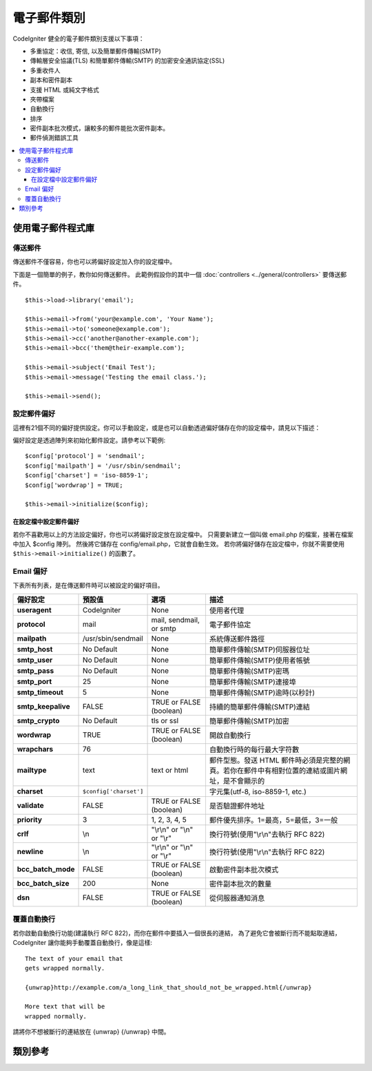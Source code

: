 ############
電子郵件類別
############

CodeIgniter 健全的電子郵件類別支援以下事項：

-  多重協定：收信, 寄信, 以及簡單郵件傳輸(SMTP)
-  傳輸層安全協議(TLS) 和簡單郵件傳輸(SMTP) 的加密安全通訊協定(SSL)
-  多重收件人
-  副本和密件副本
-  支援 HTML 或純文字格式
-  夾帶檔案
-  自動換行
-  排序
-  密件副本批次模式，讓較多的郵件能批次密件副本。
-  郵件偵測錯誤工具

.. contents::
  :local:

.. raw:: html

  <div class="custom-index container"></div>

******************
使用電子郵件程式庫
******************

傳送郵件
========

傳送郵件不僅容易，你也可以將偏好設定加入你的設定檔中。

下面是一個簡單的例子，教你如何傳送郵件。
此範例假設你的其中一個 :doc:`controllers <../general/controllers>` 要傳送郵件。


::

	$this->load->library('email');

	$this->email->from('your@example.com', 'Your Name');
	$this->email->to('someone@example.com');
	$this->email->cc('another@another-example.com');
	$this->email->bcc('them@their-example.com');

	$this->email->subject('Email Test');
	$this->email->message('Testing the email class.');

	$this->email->send();

設定郵件偏好
============

這裡有21個不同的偏好提供設定。你可以手動設定，或是也可以自動透過偏好儲存在你的設定檔中，請見以下描述：

偏好設定是透過陣列來初始化郵件設定。請參考以下範例::

	$config['protocol'] = 'sendmail';
	$config['mailpath'] = '/usr/sbin/sendmail';
	$config['charset'] = 'iso-8859-1';
	$config['wordwrap'] = TRUE;

	$this->email->initialize($config);

.. 註記:: 如果不指定，大多數的偏好都有預設值。

在設定檔中設定郵件偏好
----------------------
若你不喜歡用以上的方法設定偏好，你也可以將偏好設定放在設定檔中。
只需要新建立一個叫做 email.php 的檔案，接著在檔案中加入 $config 陣列。 
然後將它儲存在 config/email.php，它就會自動生效。
若你將偏好儲存在設定檔中，你就不需要使用 ``$this->email->initialize()`` 的函數了。

Email 偏好
==========
下表所有列表，是在傳送郵件時可以被設定的偏好項目。

=================== ====================== ============================ =======================================================================
偏好設定            預設值                 選項                         描述
=================== ====================== ============================ =======================================================================
**useragent**       CodeIgniter            None                         使用者代理
**protocol**        mail                   mail, sendmail, or smtp      電子郵件協定
**mailpath**        /usr/sbin/sendmail     None                         系統傳送郵件路徑
**smtp_host**       No Default             None                         簡單郵件傳輸(SMTP)伺服器位址
**smtp_user**       No Default             None                         簡單郵件傳輸(SMTP)使用者帳號
**smtp_pass**       No Default             None                         簡單郵件傳輸(SMTP)密瑪
**smtp_port**       25                     None                         簡單郵件傳輸(SMTP)連接埠
**smtp_timeout**    5                      None                         簡單郵件傳輸(SMTP)逾時(以秒計)
**smtp_keepalive**  FALSE                  TRUE or FALSE (boolean)      持續的簡單郵件傳輸(SMTP)連結
**smtp_crypto**     No Default             tls or ssl                   簡單郵件傳輸(SMTP)加密
**wordwrap**        TRUE                   TRUE or FALSE (boolean)      開啟自動換行
**wrapchars**       76                                                  自動換行時的每行最大字符數
**mailtype**        text                   text or html                 郵件型態。發送 HTML 郵件時必須是完整的網頁。若你在郵件中有相對位置的連結或圖片網址，是不會顯示的
**charset**         ``$config['charset']``                              字元集(utf-8, iso-8859-1, etc.)
**validate**        FALSE                  TRUE or FALSE (boolean)      是否驗證郵件地址
**priority**        3                      1, 2, 3, 4, 5                郵件優先排序。1=最高，5=最低，3=一般
**crlf**            \\n                    "\\r\\n" or "\\n" or "\\r"   換行符號(使用"\\r\\n"去執行 RFC 822)
**newline**         \\n                    "\\r\\n" or "\\n" or "\\r"   換行符號(使用"\\r\\n"去執行 RFC 822)
**bcc_batch_mode**  FALSE                  TRUE or FALSE (boolean)      啟動密件副本批次模式
**bcc_batch_size**  200                    None                         密件副本批次的數量
**dsn**             FALSE                  TRUE or FALSE (boolean)      從伺服器通知消息
=================== ====================== ============================ =======================================================================

覆蓋自動換行
============

若你啟動自動換行功能(建議執行 RFC 822)，而你在郵件中要插入一個很長的連結，
為了避免它會被斷行而不能點取連結，CodeIgniter 讓你能夠手動覆蓋自動換行，像是這樣::

	The text of your email that
	gets wrapped normally.

	{unwrap}http://example.com/a_long_link_that_should_not_be_wrapped.html{/unwrap}

	More text that will be
	wrapped normally.

請將你不想被斷行的連結放在 {unwrap} {/unwrap} 中間。

********
類別參考
********

.. php:class:: CI_Email

	.. php:method:: from($from[, $name = ''[, $return_path = NULL]])

		:param	string	$from: 「從」郵件地址
		:param	string	$name: 「從」顯示名稱
		:param	string	$return_path: 選用重新定向，未傳送成功的信件到備用郵件地址 
		:returns:	CI_Email instance (方法串接)
		:rtype:	CI_Email

		設定從哪來(寄件人)的郵件地址和名稱::
		
			$this->email->from('you@example.com', 'Your Name');

		你也可以設定一個回傳路徑，協助重新定向未傳送成功的信件::

			$this->email->from('you@example.com', 'Your Name', 'returned_emails@example.com');

		.. 註記:: 若你已經設定 "smtp" 作為協定，就不能使用回傳路徑。

	.. php:method:: reply_to($replyto[, $name = ''])

		:param	string	$replyto: 回覆的郵件地址
		:param	string	$name: 顯示回覆郵件地址的名稱
		:returns:	CI_Email instance (方法串接)
		:rtype:	CI_Email

		設定郵件回覆地址。若沒有提供則會使用 :meth:from 裡的值。範例::

			$this->email->reply_to('you@example.com', 'Your Name');

	.. php:method:: to($to)

		:param	mixed	$to: 使用逗號分隔郵件地址字串，或是使用陣列
		:returns:	CI_Email instance (方法串接)
		:rtype:	CI_Email

		設定收件者的郵件地址。可以是單一的郵件、逗號分割的清單或是陣列
		::

			$this->email->to('someone@example.com');

		::

			$this->email->to('one@example.com, two@example.com, three@example.com');

		::

			$this->email->to(
				array('one@example.com', 'two@example.com', 'three@example.com')
			);

	.. php:method:: cc($cc)

		:param	mixed	$cc: 使用逗號分隔郵件地址字串，或是使用陣列
		:returns:	CI_Email instance (方法串接)
		:rtype:	CI_Email

		設定副本的郵件地址。像是 ``to()`` 的方法，可以是單一的郵件、逗號分割的清單或是陣列。

	.. php:method:: bcc($bcc[, $limit = ''])

		:param	mixed	$bcc: 使用逗號分隔郵件地址字串，或是使用陣列
		:param	int	$limit: 每個批次最大的傳送郵件數
		:returns:	CI_Email instance (方法串接)
		:rtype:	CI_Email

		設定密件副本的郵件地址。像是 ``to()`` 的方法，可以是單一的郵件、逗號分割的清單或是陣列。
		Sets the BCC email address(s). Just like the ``to()`` method, can be a single
		e-mail, a comma-delimited list or an array.

		若設定了 ``$limit`` ，批次模式就會啟用。而批次傳送郵件不會超出設定的 ``$limit`` 。

	.. php:method:: subject($subject)

		:param	string	$subject: 郵件主旨
		:returns:	CI_Email instance (方法串接)
		:rtype:	CI_Email

		設定郵件主旨::

			$this->email->subject('This is my subject');

	.. php:method:: message($body)

		:param	string	$body: 郵件內文
		:returns:	CI_Email instance (方法串接)
		:rtype:	CI_Email

		設定郵件內文::

			$this->email->message('This is my message');

	.. php:method:: set_alt_message($str)

		:param	string	$str: 二選一的 email 內文
		:returns:	CI_Email instance (方法串接)
		:rtype:	CI_Email

		設定二選一的 email 內文::

			$this->email->set_alt_message('This is the alternative message');
		若你使用 HTML 格式的郵件，可使用選擇性的訊息串。
		可以讓你選擇指定的內文，使用非 HTML 格式，因為有的人可能並不支援 HTML 格式。
		若你沒有自行設定，CodeIgniter 將會從你的 HTML 郵件中摘取訊息並取消標籤。

	.. php:method:: set_header($header, $value)

		:param	string	$header: 檔頭名稱
		:param	string	$value: 檔頭的值
		:returns:	CI_Email instance (方法串接)
		:rtype: CI_Email

		給 e-mail 附加的檔頭::

			$this->email->set_header('Header1', 'Value1');
			$this->email->set_header('Header2', 'Value2');

	.. php:method:: clear([$clear_attachments = FALSE])

		:param	bool	$clear_attachments: 是否清除夾帶檔案
		:returns:	CI_Email instance (method方法串接)
		:rtype: CI_Email

		將 email 初始化成清空狀態。此方法用於當重覆發送郵件時，可以在兩次發送中重新設定郵件內容。
		
		::

			foreach ($list as $name => $address)
			{
				$this->email->clear();

				$this->email->to($address);
				$this->email->from('your@example.com');
				$this->email->subject('Here is your info '.$name);
				$this->email->message('Hi '.$name.' Here is the info you requested.');
				$this->email->send();
			}
			
		如果將參數設定為 TRUE，則附件也會被清空
		::
			$this->email->clear(TRUE);

	.. php:method:: send([$auto_clear = TRUE])

		:param	bool	$auto_clear: 是否自動清除訊息資料
		:returns:	 成功則回傳 TRUE，失敗則為 FALSE。
		:rtype:	bool

		郵件寄送的方法。當回傳布林值時，TRUE 代表成功，FALSE 代表失敗。可以有條件的被使用::

			if ( ! $this->email->send())
			{
				// 生成錯誤
			}

		若要求是成功的，此方法會自動清除所有參數。如要停止這種行為則透過 FALSE::

		 	if ($this->email->send(FALSE))
		 	{
		 		// 參數不會被清除
		 	}

		.. 註記:: 為了使用 ``print_debugger()``，你需要避免清除郵件參數。

	.. php:method:: attach($filename[, $disposition = ''[, $newname = NULL[, $mime = '']]])

		:param	string	$filename: 檔案名稱
		:param	string	$disposition: 附件的配置(disposition)。
					      大多數的郵件客戶不論多用途網際網路郵件擴展(MIME)的規範，
					      自己做出決定。https://www.iana.org/assignments/cont-disp/cont-disp.xhtml        
		:param	string	$newname: 自訂檔案名稱
		:param	string	$mime: 使用的 MIME 類型 (對於緩衝數據有所幫助)
		:returns:	CI_Email instance (方法串接)
		:rtype:	CI_Email

		讓你可以傳送附加檔案。將檔案的「路徑/名稱」放在第一個參數。若有多個附件則使用多次參數，範例如下::

			$this->email->attach('/path/to/photo1.jpg');
			$this->email->attach('/path/to/photo2.jpg');
			$this->email->attach('/path/to/photo3.jpg');
		
		要使用默認的附件配置，將第二個參數保留空白，不然就使用 custom 配置::
	
			$this->email->attach('image.jpg', 'inline');

		你也可以使用 URL 如下::

			$this->email->attach('http://example.com/filename.pdf');

		若你想要使用 custom 檔案名稱，你可以使用第三個參數::

			$this->email->attach('filename.pdf', 'attachment', 'report.pdf');

		若你需要使用緩衝字串(buffer string)取代真實檔案，你可以使用第一個參數當作緩衝，
		第三個參數作為檔案名稱，以及第四個參數當作 mime-type::

			$this->email->attach($buffer, 'attachment', 'report.pdf', 'application/pdf');

	.. php:method:: attachment_cid($filename)

		:param	string	$filename: 既有的附檔名稱
		:returns:	附檔的內容 ID，若無則回傳 FALSE。
		:rtype:	string
 
 		設定和回報附檔的內容 ID，讓你在 HTML 中崁入圖片附檔。第一個參數必須是已經夾帶的檔案名稱
		
		::
 
			$filename = '/img/photo1.jpg';
			$this->email->attach($filename);
			foreach ($list as $address)
			{
				$this->email->to($address);
				$cid = $this->email->attach_cid($filename);
				$this->email->message('<img src="cid:"' $cid .'" alt="photo1" />');
				$this->email->send();
			}

		.. 註記:: 每個郵件的內容 ID 必須是重新建立且獨一無二的。

	.. php:method:: print_debugger([$include = array('headers', 'subject', 'body')])

		:param	array	$include: 印出訊息中的指定段落
		:returns:	格式化的除錯資訊
		:rtype:	string

		回傳包含任何伺服器訊息地字串，郵件標頭和郵件內容。對除錯很有幫助。

		你可以選擇指定印出的段落。驗證選項包含：**headers**, **subject**, **body**。

		範例::
			// 傳送的同時你要傳入 FALSE 以便郵件數據不會被清除。
			// 如果發生這種情形， ``print_debugger()`` 就什麼都不會輸出。
			$this->email->send(FALSE);

			// 這只會印出郵件的檔頭，包快郵件標題與內容
			$this->email->print_debugger(array('headers'));

		.. 註記:: 預設中，所有的原始數據都會被印出。
